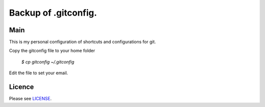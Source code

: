 ****************************************
Backup of .gitconfig.
****************************************

=======
Main
=======

This is my personal configuration of shortcuts and configurations for git.

Copy the gitconfig file to your home folder

  `$ cp gitconfig ~/.gitconfig`

Edit the file to set your email.

=======
Licence
=======

Please see `LICENSE <https://github.com/helder-silva-aig/gitconfig/blob/master/LICENSE>`_.
